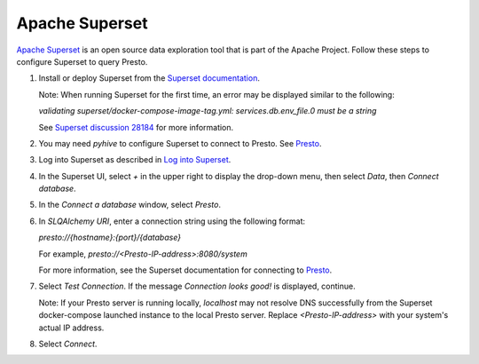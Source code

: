 ===============
Apache Superset
===============

`Apache Superset <https://superset.apache.org/>`_ is an open source data exploration tool that is part of the Apache Project. 
Follow these steps to configure Superset to query Presto. 

1. Install or deploy Superset from the `Superset documentation <https://superset.apache.org/docs/intro>`_. 

   Note: When running Superset for the first time, an error may be displayed similar to the following: 

   `validating superset/docker-compose-image-tag.yml: services.db.env_file.0 must be a string`

   See `Superset discussion 28184 <https://github.com/apache/superset/discussions/28184>`_ for more information. 

2. You may need `pyhive` to configure Superset to connect to Presto. See `Presto <https://superset.apache.org/docs/configuration/databases#presto>`_.

3. Log into Superset as described in `Log into Superset <https://superset.apache.org/docs/quickstart#3-log-into-superset>`_. 

4. In the Superset UI, select `+` in the upper right to display the drop-down menu, then select `Data`, then `Connect database`.

5. In the `Connect a database` window, select `Presto`.

6. In `SLQAlchemy URI`, enter a connection string using the following format: 

   `presto://{hostname}:{port}/{database}`

   For example, `presto://<Presto-IP-address>:8080/system`

   For more information, see the Superset documentation for connecting to `Presto <https://superset.apache.org/docs/configuration/databases#presto>`_.

7. Select `Test Connection`. If the message `Connection looks good!` is displayed, continue. 

   Note: If your Presto server is running locally, `localhost` may not resolve DNS successfully from the Superset docker-compose launched instance to the local Presto server. Replace `<Presto-IP-address>` with your system's actual IP address. 

8. Select `Connect`.


